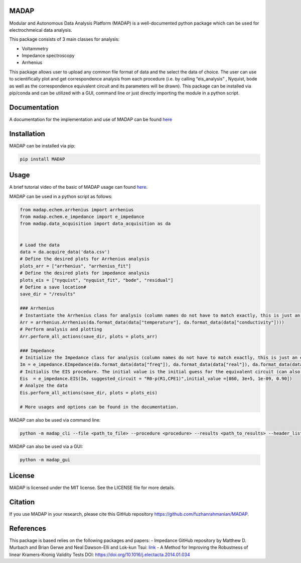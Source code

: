 MADAP
~~~~~

Modular and Autonomous Data Analysis Platform (MADAP) is a
well-documented python package which can be used for electrochmeical
data analysis.

This package consists of 3 main classes for analysis:

-  Voltammetry
-  Impedance spectroscopy
-  Arrhenius

This package allows user to upload any common file format of data and
the select the data of choice. The user can use to scientifically plot
and get correspondence analysis from each procedure (i.e. by calling
“eis_analysis” , Nyquist, bode as well as the correspondence equivalent
circuit and its parameters will be drawn). This package can be installed
via pip/conda and can be utilized with a GUI, command line or just
directly importing the module in a python script.

Documentation
~~~~~~~~~~~~~

A documentation for the implementation and use of MADAP can be found
`here <https://fuzhanrahmanian.github.io/MADAP/>`__


Installation
~~~~~~~~~~~~

MADAP can be installed via pip:

.. code:: bash

   pip install MADAP


Usage
~~~~~

A brief tutorial video of the basic of MADAP usage can found  `here <https://youtu.be/nL-eJpb1AxI>`_. 

MADAP can be used in a python script as follows: 

.. code:: python

    from madap.echem.arrhenius import arrhenius
    from madap.echem.e_impedance import e_impedance
    from madap.data_acquisition import data_acquisition as da


    # Load the data
    data = da.acquire_data('data.csv')
    # Define the desired plots for Arrhenius analysis
    plots_arr = ["arrhenius", "arrhenius_fit"]
    # Define the desired plots for impedance analysis
    plots_eis = ["nyquist", "nyquist_fit", "bode", "residual"]
    # Define a save location#
    save_dir = "/results"

    ### Arrhenius
    # Instantiate the Arrhenius class for analysis (column names do not have to match exactly, this is just an example)
    Arr = arrhenius.Arrhenius(da.format_data(data["temperature"], da.format_data(data["conductivity"])))
    # Perform analysis and plotting
    Arr.perform_all_actions(save_dir, plots = plots_arr)

    ### Impedance
    # Initialize the Impedance class for analysis (column names do not have to match exactly, this is just an example)
    Im = e_impedance.EImpedance(da.format_data(data["freq"]), da.format_data(data["real"]), da.format_data(data["img"]))
    # Initialis the EIS procedure. The initial value is the initial guess for the equivalent circuit (can also be left empty)
    Eis  = e_impedance.EIS(Im, suggested_circuit = "R0-p(R1,CPE1)",initial_value =[860, 3e+5, 1e-09, 0.90])
    # Analyze the data
    Eis.perform_all_actions(save_dir, plots = plots_eis)

    # More usages and options can be found in the documentation.

MADAP can also be used via command line:

.. code:: bash

   python -m madap_cli --file <path_to_file> --procedure <procedure> --results <path_to_results> --header_list <header_list> --plot <list_of_plots>

MADAP can also be used via a GUI:

.. code:: bash

   python -m madap_gui


License
~~~~~~~

MADAP is licensed under the MIT license. See the LICENSE file for more
details.


Citation
~~~~~~~~

If you use MADAP in your research, please cite this GitHub repository https://github.com/fuzhanrahmanian/MADAP.


References
~~~~~~~~~~

This package is based relies on the following packages and papers:
- Impedance GitHub repository by Matthew D. Murbach and Brian Gerwe and Neal Dawson-Elli and Lok-kun Tsui: `link <https://github.com/ECSHackWeek/impedance.py>`__
- A Method for Improving the Robustness of linear Kramers-Kronig Validity Tests DOI: https://doi.org/10.1016/j.electacta.2014.01.034
